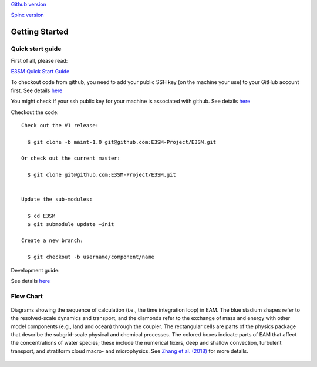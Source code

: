 .. _start:



`Github version <https://github.com/kaizhangpnl/kaizhangpnl.github.io/blob/master/source/start.rst>`_ 

`Spinx version <https://kaizhangpnl.github.io/EAM_User_Guide/start.html>`_ 

Getting Started
===============

Quick start guide
------------------

First of all, please read: 

`E3SM Quick Start Guide <https://e3sm.org/model/running-e3sm/e3sm-quick-start/>`_

To checkout code from github, you need to add your public SSH key (on the machine your use) to your GitHub account first. 
See details `here <https://help.github.com/articles/adding-a-new-ssh-key-to-your-github-account/>`_

You might check if your ssh public key for your machine is associated with github. 
See details `here <https://github.com/settings/keys>`_

Checkout the code::

  Check out the V1 release: 
  
    $ git clone -b maint-1.0 git@github.com:E3SM-Project/E3SM.git

  Or check out the current master:
  
    $ git clone git@github.com:E3SM-Project/E3SM.git
    

  Update the sub-modules:
  
    $ cd E3SM
    $ git submodule update –init

  Create a new branch:
  
    $ git checkout -b username/component/name

Development guide: 

See details `here <https://e3sm.org/model/running-e3sm/developing-e3sm/>`_

Flow Chart
-----------------

.. figure:: flow_chart.png
   :scale: 20 %
   :alt: Flow Chart 
   :align: center

   Diagrams showing the sequence of calculation (i.e., the time integration loop) in EAM. 
   The blue stadium shapes refer to the resolved-scale dynamics and transport, and 
   the diamonds refer to the exchange of mass and energy with other model components 
   (e.g., land and ocean) through the coupler. The rectangular cells are parts of the 
   physics package that describe the subgrid-scale physical and chemical processes. 
   The colored boxes indicate parts of EAM that affect the concentrations of water 
   species; these include the numerical fixers, deep and shallow convection, 
   turbulent transport, and stratiform cloud macro- and microphysics. 
   See `Zhang et al. (2018) <https://www.geosci-model-dev-discuss.net/gmd-2017-293/>`_ for more details. 
   
   